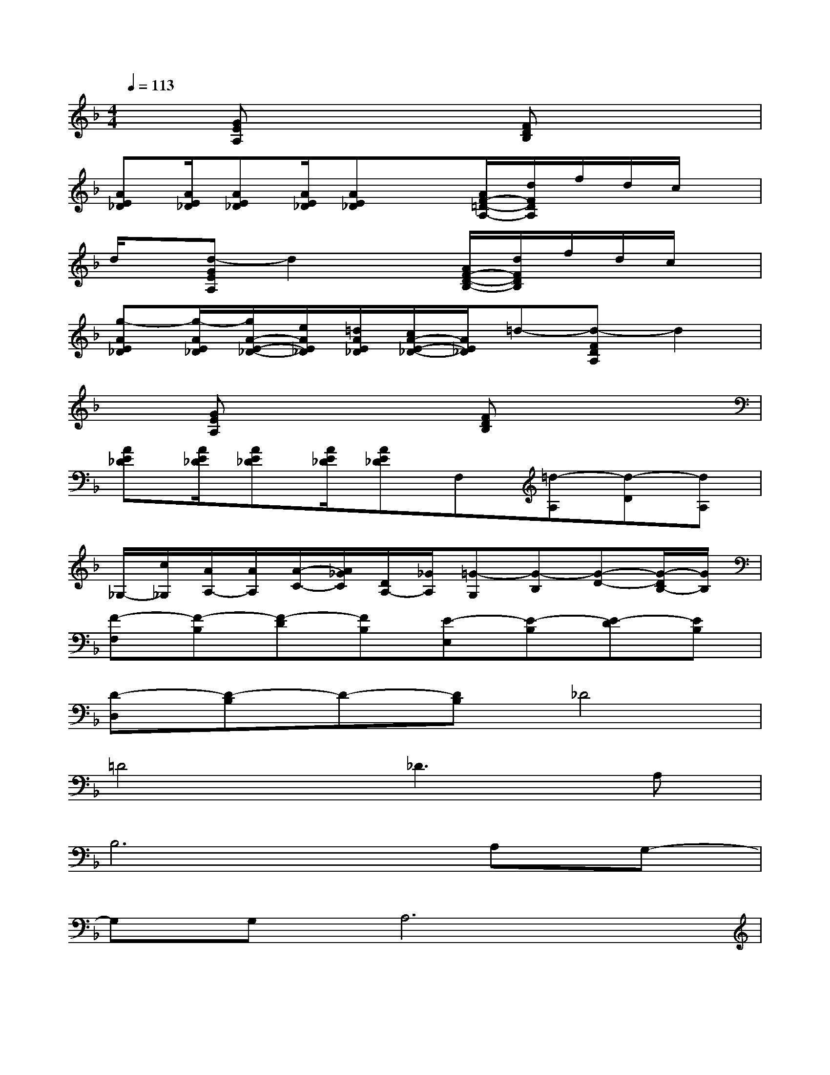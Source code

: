 X:1
T:
M:4/4
L:1/8
Q:1/4=113
K:F%1flats
V:1
x[GEA,]x3[FDB,]x2|
[AE_D][A/2E/2_D/2][AE_D][A/2E/2_D/2][AE_D]x[A/2F/2-=D/2-A,/2-][d/2F/2D/2A,/2]f/2d/2c/2x/2|
d/2x/2[d-GEA,]d2x[A/2F/2-D/2-B,/2-][d/2F/2D/2B,/2]f/2d/2c/2x/2|
[g-AE_D][g/2-A/2E/2_D/2][g/2A/2-E/2-_D/2-][e/2A/2E/2_D/2][=d/2A/2E/2_D/2][c/2A/2-E/2-_D/2-][A/2E/2_D/2]=d-[d-FDA,]d2|
x[GEA,]x3[FDB,]x2|
[AE_D][A/2E/2_D/2][AE_D][A/2E/2_D/2][AE_D]F,[=d-A,][d-D][dA,]|
_G,/2-[c/2_G,/2][A/2A,/2-][A/2A,/2][A/2-C/2-][A/2_G/2C/2][D/2A,/2-][_G/2A,/2][=G-G,][G-B,][G-D-][G/2-D/2B,/2-][G/2B,/2]|
[F-F,][F-B,][F-D][FB,][E-E,][E-B,][E-D][EB,]|
[D-D,][D-B,]D-[DB,]_D4|
=D4_D3A,|
B,6A,G,-|
G,G,A,6|
=DFA-[A/2F/2-]F/2DFA-[A/2F/2-]F/2|
CEGECEGE|
CEGE_DEGE|
=DFAFDFA-[A/2F/2-]F/2